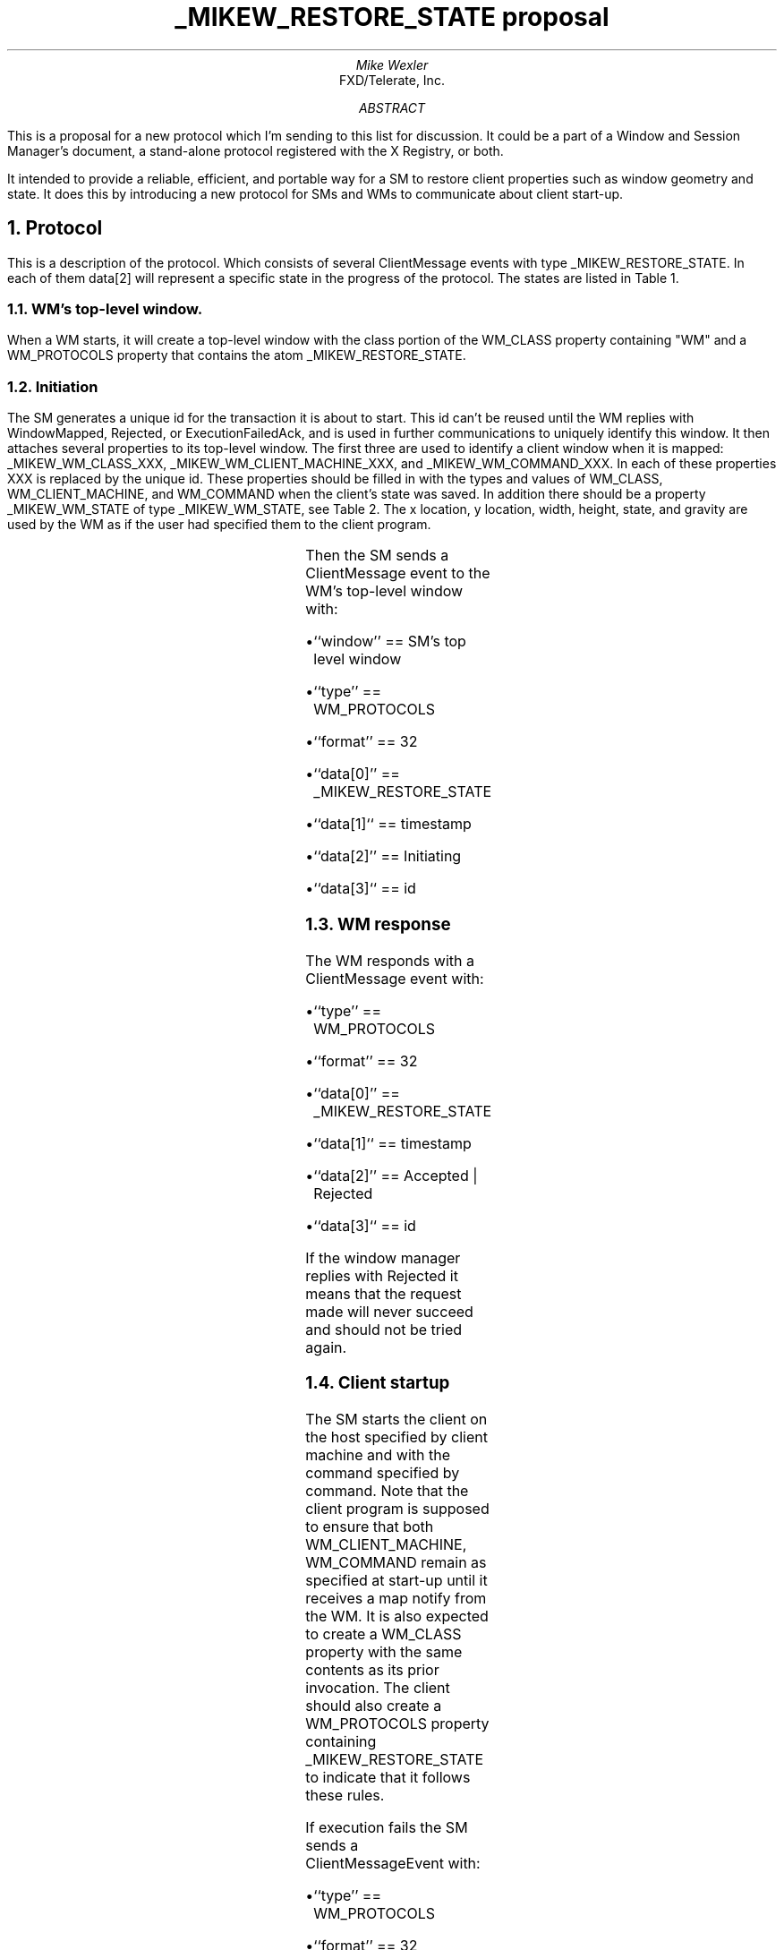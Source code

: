 .\" Use tbl and -ms
.de Cp
.QP
Convention:
.I
..
.de Ce
.R
..
.de Pp
.QP
Problem:
.I
..
.de Pe
.R
..
.de Ip
.IP \(bu 3
..
.de Ls
.DS L
..
.de Le
.DE
..
.TL
_MIKEW_RESTORE_STATE proposal
.AU
Mike Wexler
.AI
FXD/Telerate, Inc.
.AB
.LP
This is a proposal for a new protocol  which I'm sending to this list for 
discussion. It could be a part of a Window and Session Manager's document, 
a stand-alone protocol registered with the X Registry, or both.
.LP
It intended to provide a reliable, efficient, and portable way for a SM to 
restore client properties such as window geometry and state. It does this 
by introducing a new protocol for SMs and WMs to communicate about client 
start-up.
.AE
.NH
Protocol
.LP
This is a description of the protocol. Which consists of several ClientMessage
events with type _MIKEW_RESTORE_STATE. In each of them data[2] will 
represent a specific state in the progress of the protocol. The states
are listed in Table 1.
.KF
.TS
center, box;
c s s
c c c
l l l.
Table 1 \- _MIKEW_RESTORE_STATE protcols states
_
State	Value	Comments
_
Initiating	0	SM about to start a client
Accepted	1	WM has accepted client startup
Rejected	2	WM has rejected client startup
ExecutionFailed	3	SM couldn't execute client
ExecutionFailedAck	4	WM acknowledges execution failure
WindowMapped	5	WM has mapped the clients window
.TE
.KE
.NH 2
WM's top-level window.
.LP
When a WM starts, it will create a top-level window with the class portion of the WM_CLASS property containing "WM" and a WM_PROTOCOLS property that 
contains the atom _MIKEW_RESTORE_STATE.
.NH 2
Initiation
.LP
The SM generates a unique id for the transaction it is about
to start. 
This id can't be reused until the WM replies with WindowMapped, Rejected,
or ExecutionFailedAck,  
and is used in further communications to uniquely identify this window.
It then attaches several properties to its top-level window.
The first three are used to identify a client window when it is mapped:
_MIKEW_WM_CLASS_XXX, _MIKEW_WM_CLIENT_MACHINE_XXX, and _MIKEW_WM_COMMAND_XXX.
In each of these properties XXX is replaced by the unique id.
These properties should be filled in with the types and values of 
WM_CLASS, WM_CLIENT_MACHINE, and WM_COMMAND 
when the client's state was saved. 
In addition there should be a property _MIKEW_WM_STATE of type _MIKEW_WM_STATE,
see Table 2.
The x location, y location, width, height, state, and gravity are used by 
the WM as if the user had specified them to the client program. 
.KF
.TS
center, box;
c s s
c c c
l l l.
Table 1 \- _MIKEW_WM_STATE type property contents
_
Field	Type	Comments
_
state	CARD32	see WM_STATE in ICCCM
x	INT32	Location of outer corner of window as specified by win_gravity
y	INT32
width	INT32	size of window
height	INT32
win_gravity	INT32	see WM_NORNAL_HINTS is ICCCM
.TE
.KE
.KS
.LP
Then the SM sends a ClientMessage event to the WM's top-level window
with:
.Ip
``window'' == SM's top level window
.Ip
``type'' == WM_PROTOCOLS
.Ip
``format'' == 32
.Ip
``data[0]'' == _MIKEW_RESTORE_STATE
.Ip
``data[1]`` == timestamp
.Ip
``data[2]'' == Initiating
.Ip
``data[3]`` == id
.KE
.NH 2
WM response
.KS
.LP
The WM responds with a ClientMessage event with:
.Ip
``type'' == WM_PROTOCOLS
.Ip
``format'' == 32
.Ip
``data[0]'' == _MIKEW_RESTORE_STATE
.Ip
``data[1]`` == timestamp
.Ip
``data[2]'' == Accepted | Rejected
.Ip
``data[3]`` == id
.KE
.LP
If the window manager replies with Rejected it means that the request made
will never succeed and should not be tried again.
.NH 2
Client startup
.LP
The SM starts the client on the host specified by client machine and 
with the command specified by command. Note that the client program is 
supposed to ensure that both WM_CLIENT_MACHINE, WM_COMMAND remain as 
specified at start-up until it receives a map notify from the WM. It is 
also expected to create a WM_CLASS property with the same contents as its 
prior invocation. The client should also create a WM_PROTOCOLS property 
containing _MIKEW_RESTORE_STATE to indicate that it follows these rules.
.KS
.LP
If execution fails the SM sends a ClientMessageEvent with:
.Ip
``type'' == WM_PROTOCOLS
.Ip
``format'' == 32
.Ip
``data[0]'' == _MIKEW_RESTORE_STATE
.Ip
``data[1]`` == timestamp
.Ip
``data[2]'' == ExecutionFailed
.Ip
``data[3]`` == id
.KE
.NH 2
Acknowledgement of execution failure
.KS
.LP
If the WM receives a execution failure message it respinds with a 
ClientMessage event with:
.Ip
``type'' == WM_PROTOCOLS
.Ip
``format'' == 32
.Ip
``data[0]'' == _MIKEW_RESTORE_STATE
.Ip
``data[1]`` == timestamp
.Ip
``data[2]'' == ExecutionFailedAck
.Ip
``data[3]`` == id
.KE
.NH 2
Window mapping
.KS
.LP
When the WM receives a map request for a window with the appropriate 
WM_CLIENT_MACHINE, WM_COMMAND, and WM_CLASS, it maps it as if the user 
requested the x location, y location, width, height, state, and window 
gravity specified in the initial _MIKEW_RESTORE_STATE event. It then 
sends a ClientMessage of type _MIKEW_RESTORE_STATE with:
.Ip
``type'' == WM_PROTOCOLS
.Ip
``format'' == 32
.Ip
``data[0]'' == _MIKEW_RESTORE_STATE
.Ip
``data[1]`` == timestamp
.Ip
``data[2]'' == WindowMapped
.Ip
``data[3]`` == id
.KE
.NH
Notes
.LP
Only one request can be pending with a particular host, class, command 
triple.
.LP
The clients can't change the WM_COMMAND, WM_CLASS, or WM_CLIENT_MACHINE 
until after they've received a map notify.
.LP
It is unclear whether this will support clients with multiple top-level 
windows.
